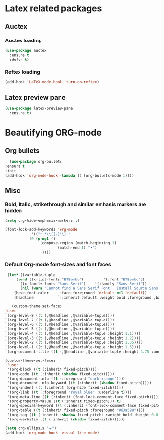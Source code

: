 * Latex related packages
** *Auctex*
*** Auctex loading
   #+BEGIN_SRC emacs-lisp
     (use-package auctex
       :ensure t
       :defer t)
   #+END_SRC

*** Reftex loading 
    #+BEGIN_SRC emacs-lisp
      (add-hook 'LaTeX-mode-hook 'turn-on-reftex)
    #+END_SRC

** *Latex preview pane*
 
  #+BEGIN_SRC emacs-lisp
     (use-package latex-preview-pane
       :ensure t)

   #+END_SRC

* Beautifying ORG-mode
** *Org bullets*

    #+BEGIN_SRC emacs-lisp
      (use-package org-bullets
	:ensure t
	:init
	(add-hook 'org-mode-hook (lambda () (org-bullets-mode 1))))
    #+END_SRC 

** Misc
*** Bold, Italic, strikethrough and similar emhasis markers are hidden
   #+BEGIN_SRC emacs-lisp
     (setq org-hide-emphasis-markers t)
   #+END_SRC

   #+BEGIN_SRC emacs-lisp
     (font-lock-add-keywords 'org-mode
			     '(("^ *\\([-]\\) "
				(0 (prog1 ()
				     (compose-region (match-beginning 1)
						     (match-end 1) "•")
				     )))))
   #+END_SRC

*** Default Org-mode font-sizes and font faces

   #+BEGIN_SRC emacs-lisp
     (let* ((variable-tuple
	     (cond ((x-list-fonts "ETBembo")         '(:font "ETBembo"))
		   ((x-family-fonts "Sans Serif")    '(:family "Sans Serif"))
		   (nil (warn "Cannot find a Sans Serif Font.  Install Source Sans Pro."))))
	    (base-font-color     (face-foreground 'default nil 'default))
	    (headline           `(:inherit default :weight bold :foreground ,base-font-color)))
  
       (custom-theme-set-faces
	'user
	`(org-level-8 ((t (,@headline ,@variable-tuple))))
	`(org-level-7 ((t (,@headline ,@variable-tuple))))
	`(org-level-6 ((t (,@headline ,@variable-tuple))))
	`(org-level-5 ((t (,@headline ,@variable-tuple))))
	`(org-level-4 ((t (,@headline ,@variable-tuple :height 1.1))))
	`(org-level-3 ((t (,@headline ,@variable-tuple :height 1.2))))
	`(org-level-2 ((t (,@headline ,@variable-tuple :height 1.35))))
	`(org-level-1 ((t (,@headline ,@variable-tuple :height 1.5))))
	`(org-document-title ((t (,@headline ,@variable-tuple :height 1.75 :underline nil))))))
   #+END_SRC

    
   #+BEGIN_SRC emacs-lisp
     (custom-theme-set-faces
      'user
      '(org-block ((t (:inherit fixed-pitch))))
      '(org-code ((t (:inherit (shadow fixed-pitch)))))
      '(org-document-info ((t (:foreground "dark orange"))))
      '(org-document-info-keyword ((t (:inherit (shadow fixed-pitch)))))
      '(org-indent ((t (:inherit (org-hide fixed-pitch)))))
      '(org-link ((t (:foreground "royal blue" :underline t))))
      '(org-meta-line ((t (:inherit (font-lock-comment-face fixed-pitch)))))
      '(org-property-value ((t (:inherit fixed-pitch))) t)
      '(org-special-keyword ((t (:inherit (font-lock-comment-face fixed-pitch)))))
      '(org-table ((t (:inherit fixed-pitch :foreground "#83a598"))))
      '(org-tag ((t (:inherit (shadow fixed-pitch) :weight bold :height 0.8))))
      '(org-verbatim ((t (:inherit (shadow fixed-pitch))))))

     (setq org-ellipsis "⬎")
     (add-hook 'org-mode-hook 'visual-line-mode)
   #+END_SRC

